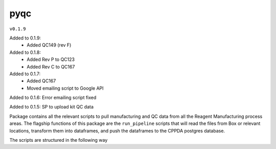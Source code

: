 pyqc
--------
``v0.1.9``

Added to 0.1.9:
 - Added QC149 (rev F)

Added to 0.1.8:
 - Added Rev P to QC123
 - Added Rev C to QC167

Added to 0.1.7:
 - Added QC167
 - Moved emailing script to Google API
 
Added to 0.1.6:
Error emailing script fixed

Added to 0.1.5:
SP to upload kit QC data

Package contains all the relevant scripts to pull manufacturing and QC data from all the Reagent Manufacturing process areas. 
The flagship functions of this package are the ``run_pipeline`` scripts that will read the files from Box or relevant locations, transform them into dataframes,
and push the dataframes to the CPPDA postgres database.

The scripts are structured in the following way